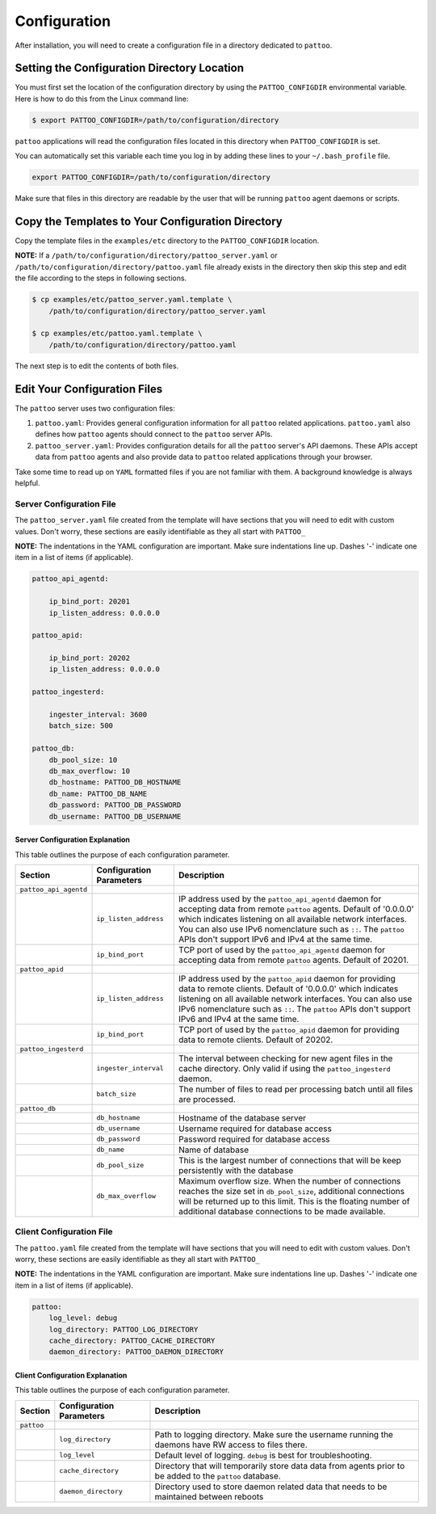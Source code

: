Configuration
=============

After installation, you will need to create a configuration file in a directory dedicated to ``pattoo``.

Setting the  Configuration Directory Location
---------------------------------------------

You must first set the location of the configuration directory by using the ``PATTOO_CONFIGDIR`` environmental variable. Here is how to do this from the Linux command line:

.. code-block:: bash

    $ export PATTOO_CONFIGDIR=/path/to/configuration/directory

``pattoo`` applications will read the configuration files located in this directory when ``PATTOO_CONFIGDIR`` is set.

You can automatically set this variable each time you log in by adding these lines to your ``~/.bash_profile`` file.

.. code-block:: bash

    export PATTOO_CONFIGDIR=/path/to/configuration/directory

Make sure that files in this directory are readable by the user that will be running ``pattoo`` agent daemons or scripts.

Copy the Templates to Your Configuration Directory
--------------------------------------------------

Copy the template files in the ``examples/etc`` directory to the ``PATTOO_CONFIGDIR`` location.

**NOTE:** If a ``/path/to/configuration/directory/pattoo_server.yaml`` or ``/path/to/configuration/directory/pattoo.yaml`` file already exists in the directory then skip this step and edit the file according to the steps in following sections.

.. code-block:: bash

        $ cp examples/etc/pattoo_server.yaml.template \
            /path/to/configuration/directory/pattoo_server.yaml

        $ cp examples/etc/pattoo.yaml.template \
            /path/to/configuration/directory/pattoo.yaml

The next step is to edit the contents of both files.

Edit Your Configuration Files
-----------------------------

The ``pattoo`` server uses two configuration files:

#. ``pattoo.yaml``: Provides general configuration information for all ``pattoo`` related applications. ``pattoo.yaml`` also defines how ``pattoo`` agents should connect to the ``pattoo`` server APIs.
#. ``pattoo_server.yaml``: Provides configuration details for all the ``pattoo`` server's API daemons. These APIs accept data from ``pattoo`` agents and also provide data to ``pattoo`` related applications through your browser.

Take some time to read up on ``YAML`` formatted files if you are not familiar with them. A background knowledge is always helpful.

Server Configuration File
.........................

The ``pattoo_server.yaml`` file created from the template will have sections that you will need to edit with custom values. Don't worry, these sections are easily identifiable as they all start with ``PATTOO_``

**NOTE:** The indentations in the YAML configuration are important. Make sure indentations line up. Dashes '-' indicate one item in a list of items (if applicable).

.. code-block:: yaml

   pattoo_api_agentd:

       ip_bind_port: 20201
       ip_listen_address: 0.0.0.0

   pattoo_apid:

       ip_bind_port: 20202
       ip_listen_address: 0.0.0.0

   pattoo_ingesterd:

       ingester_interval: 3600
       batch_size: 500

   pattoo_db:
       db_pool_size: 10
       db_max_overflow: 10
       db_hostname: PATTOO_DB_HOSTNAME
       db_name: PATTOO_DB_NAME
       db_password: PATTOO_DB_PASSWORD
       db_username: PATTOO_DB_USERNAME

Server Configuration Explanation
~~~~~~~~~~~~~~~~~~~~~~~~~~~~~~~~

This table outlines the purpose of each configuration parameter.

.. list-table::
   :header-rows: 1

   * - Section
     - Configuration Parameters
     - Description
   * - ``pattoo_api_agentd``
     -
     -
   * -
     - ``ip_listen_address``
     - IP address used by the ``pattoo_api_agentd`` daemon for accepting data from remote ``pattoo`` agents. Default of '0.0.0.0' which indicates listening on all available network interfaces. You can also use IPv6 nomenclature such as ``::``. The ``pattoo`` APIs don't support IPv6 and IPv4 at the same time.
   * -
     - ``ip_bind_port``
     - TCP port of used by the ``pattoo_api_agentd`` daemon for accepting data from remote ``pattoo`` agents. Default of 20201.
   * - ``pattoo_apid``
     -
     -
   * -
     - ``ip_listen_address``
     - IP address used by the ``pattoo_apid`` daemon for providing data to remote clients. Default of '0.0.0.0' which indicates listening on all available network interfaces. You can also use IPv6 nomenclature such as ``::``. The ``pattoo`` APIs don't support IPv6 and IPv4 at the same time.
   * -
     - ``ip_bind_port``
     - TCP port of used by the ``pattoo_apid`` daemon for providing data to remote clients. Default of 20202.
   * - ``pattoo_ingesterd``
     -
     -
   * -
     - ``ingester_interval``
     - The interval between checking for new agent files in the cache directory. Only valid if using the ``pattoo_ingesterd`` daemon.
   * -
     - ``batch_size``
     - The number of files to read per processing batch until all files are processed.
   * - ``pattoo_db``
     -
     -
   * -
     - ``db_hostname``
     - Hostname of the database server
   * -
     - ``db_username``
     - Username required for database access
   * -
     - ``db_password``
     - Password required for database access
   * -
     - ``db_name``
     - Name of database
   * -
     - ``db_pool_size``
     - This is the largest number of connections that will be keep persistently with the database
   * -
     - ``db_max_overflow``
     - Maximum overflow size. When the number of connections reaches the size set in ``db_pool_size``, additional connections will be returned up to this limit. This is the floating number of additional database connections to be made available.


Client Configuration File
.........................

The ``pattoo.yaml`` file created from the template will have sections that you will need to edit with custom values. Don't worry, these sections are easily identifiable as they all start with ``PATTOO_``

**NOTE:** The indentations in the YAML configuration are important. Make sure indentations line up. Dashes '-' indicate one item in a list of items (if applicable).

.. code-block:: yaml

   pattoo:
       log_level: debug
       log_directory: PATTOO_LOG_DIRECTORY
       cache_directory: PATTOO_CACHE_DIRECTORY
       daemon_directory: PATTOO_DAEMON_DIRECTORY


Client Configuration Explanation
~~~~~~~~~~~~~~~~~~~~~~~~~~~~~~~~

This table outlines the purpose of each configuration parameter.

.. list-table::
   :header-rows: 1

   * - Section
     - Configuration Parameters
     - Description
   * - ``pattoo``
     -
     -
   * -
     - ``log_directory``
     - Path to logging directory. Make sure the username running the daemons have RW access to files there.
   * -
     - ``log_level``
     - Default level of logging. ``debug`` is best for troubleshooting.
   * -
     - ``cache_directory``
     - Directory that will temporarily store data data from agents prior to be added to the ``pattoo`` database.
   * -
     - ``daemon_directory``
     - Directory used to store daemon related data that needs to be maintained between reboots
